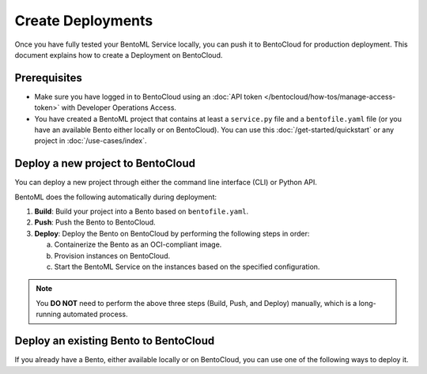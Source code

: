 ==================
Create Deployments
==================

Once you have fully tested your BentoML Service locally, you can push it to BentoCloud for production deployment. This document explains how to create a Deployment on BentoCloud.

Prerequisites
-------------

- Make sure you have logged in to BentoCloud using an :doc:`API token </bentocloud/how-tos/manage-access-token>` with Developer Operations Access.
- You have created a BentoML project that contains at least a ``service.py`` file and a ``bentofile.yaml`` file (or you have an available Bento either locally or on BentoCloud). You can use this :doc:`/get-started/quickstart` or any project in :doc:`/use-cases/index`.

Deploy a new project to BentoCloud
----------------------------------

You can deploy a new project through either the command line interface (CLI) or Python API.

.. tab-set::

    .. tab-item:: BentoML CLI

        In your project directory where the ``bentofile.yaml`` file is stored, run the following command:

        .. code-block:: bash

           bentoml deploy .

    .. tab-item:: Python API

        Specify the path to your BentoML project using the ``bento`` parameter.

        .. code-block:: python

            import bentoml

            bentoml.deployment.create(bento = "./path_to_your_project")

BentoML does the following automatically during deployment:

1. **Build**: Build your project into a Bento based on ``bentofile.yaml``.
2. **Push**: Push the Bento to BentoCloud.
3. **Deploy**: Deploy the Bento on BentoCloud by performing the following steps in order:

   a. Containerize the Bento as an OCI-compliant image.
   b. Provision instances on BentoCloud.
   c. Start the BentoML Service on the instances based on the specified configuration.

.. note::

   You **DO NOT** need to perform the above three steps (Build, Push, and Deploy) manually, which is a long-running automated process.

Deploy an existing Bento to BentoCloud
--------------------------------------

If you already have a Bento, either available locally or on BentoCloud, you can use one of the following ways to deploy it.

.. tab-set::

    .. tab-item:: BentoML CLI

        .. code-block:: bash

            bentoml deploy bento_name:version -n <deployment_name>

    .. tab-item:: Python API

        .. code-block:: python

            import bentoml

            bentoml.deployment.create(bento = "bento_name:version", name = "my_deployment_name")

    .. tab-item:: BentoCloud console

        The BentoCloud console provides a web-based, graphical user interface (UI) that you can use to create and manage your Bento Deployments. When you use the BentoCloud console to deploy a Bento, make sure the Bento is already available on BentoCloud.
